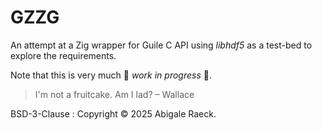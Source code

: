 #+OPTIONS: toc:nil
#+OPTIONS: ^:nil

* GZZG

An attempt at a Zig wrapper for Guile C API using /libhdf5/ as a test-bed to explore the requirements.

Note that this is very much 🚧 /work in progress/ 🚧.

#+begin_quote
I'm not a fruitcake. Am I lad? -- Wallace
#+end_quote

BSD-3-Clause : Copyright © 2025 Abigale Raeck.
